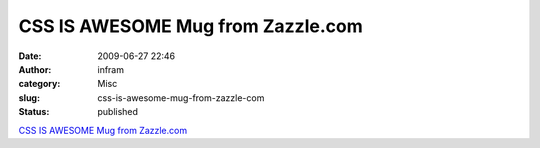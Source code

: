 CSS IS AWESOME Mug from Zazzle.com
##################################
:date: 2009-06-27 22:46
:author: infram
:category: Misc
:slug: css-is-awesome-mug-from-zazzle-com
:status: published

`CSS IS AWESOME Mug from
Zazzle.com <http://www.zazzle.com/css_is_awesome_mug-168716435071981928>`__

